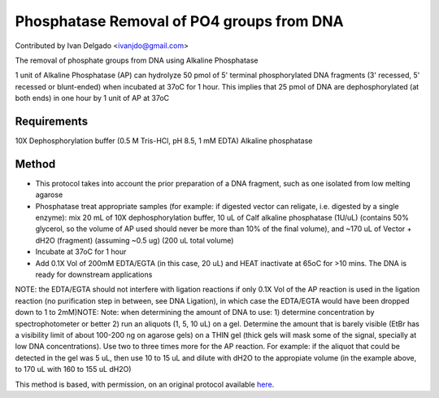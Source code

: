 Phosphatase Removal of PO4 groups from DNA
========================================================================================================

.. sectionauthor:: DNAholic <ivanjdo@gmail.com>

Contributed by Ivan Delgado <ivanjdo@gmail.com>

The removal of phosphate groups from DNA using Alkaline Phosphatase




1 unit of Alkaline Phosphatase (AP) can hydrolyze 50 pmol of 5' terminal phosphorylated DNA fragments (3' recessed, 5' recessed or blunt-ended) when incubated at 37oC for 1 hour. This implies that 25 pmol of DNA are dephosphorylated (at both ends) in one hour by 1 unit of AP at 37oC




Requirements
------------
10X Dephosphorylation buffer (0.5 M Tris-HCl, pH 8.5, 1 mM EDTA)
Alkaline phosphatase


Method
------

- This protocol takes into account the prior preparation of a DNA fragment, such as one isolated from low melting agarose


- Phosphatase treat appropriate samples (for example: if digested vector can religate, i.e. digested by a single enzyme): mix 20 mL of 10X dephosphorylation buffer, 10 uL of Calf alkaline phosphatase (1U/uL) (contains 50% glycerol, so the volume of AP used should never be more than 10% of the final volume), and ~170 uL of Vector + dH2O (fragment) (assuming ~0.5 ug) (200 uL total volume)


- Incubate at 37oC for 1 hour


- Add 0.1X Vol of 200mM EDTA/EGTA (in this case, 20 uL) and HEAT inactivate at 65oC for >10 mins. The DNA is ready for downstream applications

NOTE: the EDTA/EGTA should not interfere with ligation reactions if only 0.1X Vol of the AP reaction is used in the ligation reaction (no purification step in between, see DNA Ligation), in which case the EDTA/EGTA would have been dropped down to 1 to 2mM)NOTE: Note: when determining the amount of DNA to use: 1) determine concentration by spectrophotometer or better 2) run an aliquots (1, 5, 10 uL) on a gel. Determine the amount that is barely visible (EtBr has a visibility limit of about 100-200 ng on agarose gels) on a THIN gel (thick gels will mask some of the signal, specially at low DNA concentrations). Use two to three times more for the AP reaction. For example: if the aliquot that could be detected in the gel was 5 uL, then use 10 to 15 uL and dilute with dH2O to the appropiate volume (in the example above, to 170 uL with 160 to 155 uL dH2O)







This method is based, with permission, on an original protocol available `here <http://ivaan.com/protocols/153.html>`_.

